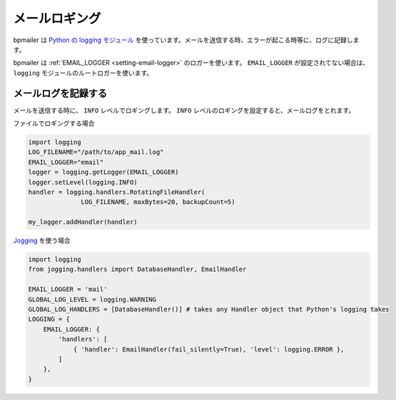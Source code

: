 ====================================
メールロギング
====================================

bpmailer は `Python の logging モジュール`_ を使っています。メールを送信する時、エラーが起こる時等に、ログに記録します。

bpmailer は :ref:`EMAIL_LOGGER <setting-email-logger>` のロガーを使います。 ``EMAIL_LOGGER`` が設定されてない場合は、
``logging`` モジュールのルートロガーを使います。

メールログを記録する
---------------------------

メールを送信する時に、 ``INFO`` レベルでロギングします。 ``INFO`` レベルのロギングを設定すると、メールログをとれます。

ファイルでロギングする場合

.. code-block:: python

    import logging
    LOG_FILENAME="/path/to/app_mail.log"
    EMAIL_LOGGER="email"
    logger = logging.getLogger(EMAIL_LOGGER)
    logger.setLevel(logging.INFO)
    handler = logging.handlers.RotatingFileHandler(
                  LOG_FILENAME, maxBytes=20, backupCount=5)

    my_logger.addHandler(handler)

`Jogging`_ を使う場合

.. code-block:: python

    import logging
    from jogging.handlers import DatabaseHandler, EmailHandler

    EMAIL_LOGGER = 'mail'
    GLOBAL_LOG_LEVEL = logging.WARNING
    GLOBAL_LOG_HANDLERS = [DatabaseHandler()] # takes any Handler object that Python's logging takes
    LOGGING = {
        EMAIL_LOGGER: {
            'handlers': [
                { 'handler': EmailHandler(fail_silently=True), 'level': logging.ERROR },
            ]
        },
    }

.. _`Python の logging モジュール`: http://www.python.jp/doc/2.5/lib/module-logging.html
.. _`Jogging`: http://bitbucket.org/beproud/jogging/
